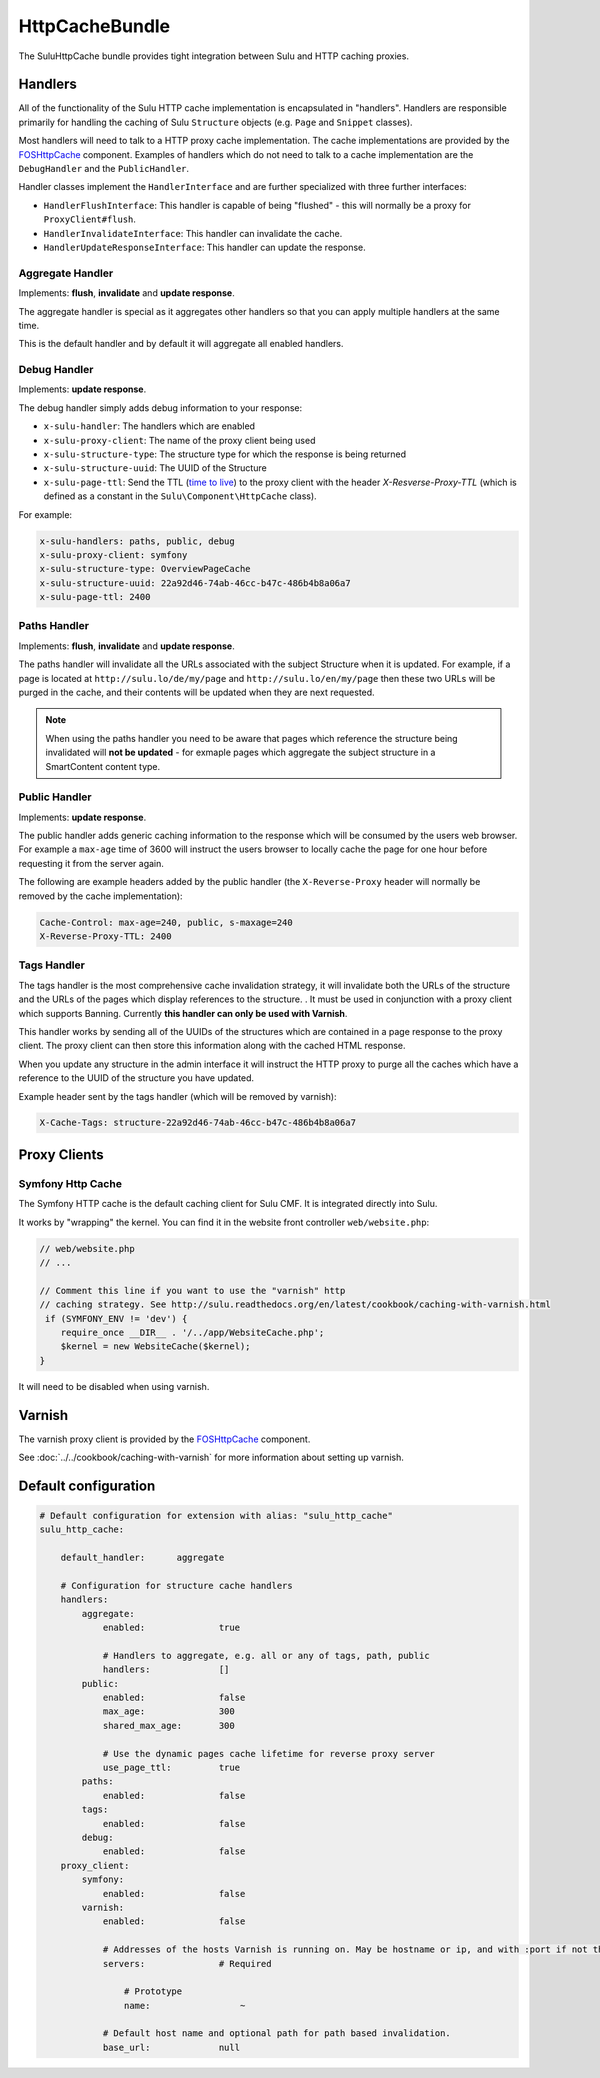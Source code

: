 HttpCacheBundle
===============

The SuluHttpCache bundle provides tight integration between Sulu and HTTP caching proxies.

Handlers
--------

All of the functionality of the Sulu HTTP cache implementation is encapsulated
in "handlers". Handlers are responsible primarily for handling the caching of
Sulu ``Structure`` objects (e.g. ``Page`` and ``Snippet`` classes).

Most handlers will need to talk to a HTTP proxy cache implementation. The cache
implementations are provided by the `FOSHttpCache`_ component. Examples of
handlers which do not need to talk to a cache implementation are the
``DebugHandler`` and the ``PublicHandler``.

Handler classes implement the ``HandlerInterface`` and are further specialized with three further interfaces:

- ``HandlerFlushInterface``: This handler is capable of being "flushed" - this will normally be a proxy for ``ProxyClient#flush``.
- ``HandlerInvalidateInterface``: This handler can invalidate the cache.
- ``HandlerUpdateResponseInterface``: This handler can update the response.

Aggregate Handler
"""""""""""""""""

Implements: **flush**, **invalidate** and **update response**.

The aggregate handler is special as it aggregates other handlers so that you can
apply multiple handlers at the same time.

This is the default handler and by default it will aggregate all enabled handlers.

Debug Handler
"""""""""""""

Implements: **update response**.

The debug handler simply adds debug information to your response:

- ``x-sulu-handler``: The handlers which are enabled
- ``x-sulu-proxy-client``: The  name of the proxy client being used
- ``x-sulu-structure-type``: The structure type for which the response is being returned
- ``x-sulu-structure-uuid``: The UUID of the Structure
- ``x-sulu-page-ttl``: Send the TTL (`time to live`_) to the proxy client with the header `X-Resverse-Proxy-TTL`
  (which is defined as a constant in the ``Sulu\Component\HttpCache`` class).

For example:

.. code-block:: bash

    x-sulu-handlers: paths, public, debug
    x-sulu-proxy-client: symfony
    x-sulu-structure-type: OverviewPageCache
    x-sulu-structure-uuid: 22a92d46-74ab-46cc-b47c-486b4b8a06a7
    x-sulu-page-ttl: 2400

Paths Handler
"""""""""""""

Implements: **flush**, **invalidate** and **update response**.

The paths handler will invalidate all the URLs associated with the subject Structure when it is updated. For
example, if a page is located at ``http://sulu.lo/de/my/page`` and ``http://sulu.lo/en/my/page`` then these two
URLs will be purged in the cache, and their contents will be updated when they are next requested.

.. note::

    When using the paths handler you need to be aware that pages which reference the structure being invalidated
    will **not be updated** - for exmaple pages which aggregate the subject structure in a SmartContent content type.

Public Handler
""""""""""""""

Implements: **update response**.

The public handler adds generic caching information to the response which will be consumed by the users
web browser. For example a ``max-age`` time of 3600 will instruct the users browser to locally cache the page
for one hour before requesting it from the server again.

The following are example headers added by the public handler (the
``X-Reverse-Proxy`` header will normally be removed by the cache
implementation):

.. code-block:: bash

    Cache-Control: max-age=240, public, s-maxage=240
    X-Reverse-Proxy-TTL: 2400

Tags Handler
""""""""""""

The tags handler is the most comprehensive cache invalidation strategy, it will
invalidate both the URLs of the structure and the URLs of the pages which
display references to the structure. . It must be used in conjunction with a
proxy client which supports Banning. Currently **this handler can only be used
with Varnish**.

This handler works by sending all of the UUIDs of the structures which are
contained in a page response to the proxy client. The proxy client can then
store this information along with the cached HTML response. 

When you update any structure in the admin interface it will instruct the HTTP proxy
to purge all the caches which have a reference to the UUID of the structure you
have updated.

Example header sent by the tags handler (which will be removed by varnish):

.. code-block:: bash

    X-Cache-Tags: structure-22a92d46-74ab-46cc-b47c-486b4b8a06a7


Proxy Clients
-------------

Symfony Http Cache
""""""""""""""""""

The Symfony HTTP cache is the default caching client for Sulu CMF. It is integrated
directly into Sulu.

It works by "wrapping" the kernel. You can find it in the website front controller ``web/website.php``:

.. code-block:: php

    // web/website.php
    // ...

    // Comment this line if you want to use the "varnish" http
    // caching strategy. See http://sulu.readthedocs.org/en/latest/cookbook/caching-with-varnish.html
     if (SYMFONY_ENV != 'dev') {
        require_once __DIR__ . '/../app/WebsiteCache.php';
        $kernel = new WebsiteCache($kernel);
    }

It will need to be disabled when using varnish.

Varnish
-------

The varnish proxy client is provided by the `FOSHttpCache`_ component.

See :doc:`../../cookbook/caching-with-varnish` for more information about setting up
varnish.

Default configuration
---------------------

.. code-block:: yaml

    # Default configuration for extension with alias: "sulu_http_cache"
    sulu_http_cache:

        default_handler:      aggregate

        # Configuration for structure cache handlers
        handlers:
            aggregate:
                enabled:              true

                # Handlers to aggregate, e.g. all or any of tags, path, public
                handlers:             []
            public:
                enabled:              false
                max_age:              300
                shared_max_age:       300

                # Use the dynamic pages cache lifetime for reverse proxy server
                use_page_ttl:         true
            paths:
                enabled:              false
            tags:
                enabled:              false
            debug:
                enabled:              false
        proxy_client:
            symfony:
                enabled:              false
            varnish:
                enabled:              false

                # Addresses of the hosts Varnish is running on. May be hostname or ip, and with :port if not the default port 80.
                servers:              # Required

                    # Prototype
                    name:                 ~

                # Default host name and optional path for path based invalidation.
                base_url:             null


.. _FOSHttpCache: https://github.com/friendsofsymfony/FOSHttpCache
.. _time to live: http://en.wikipedia.org/wiki/Time_to_live
